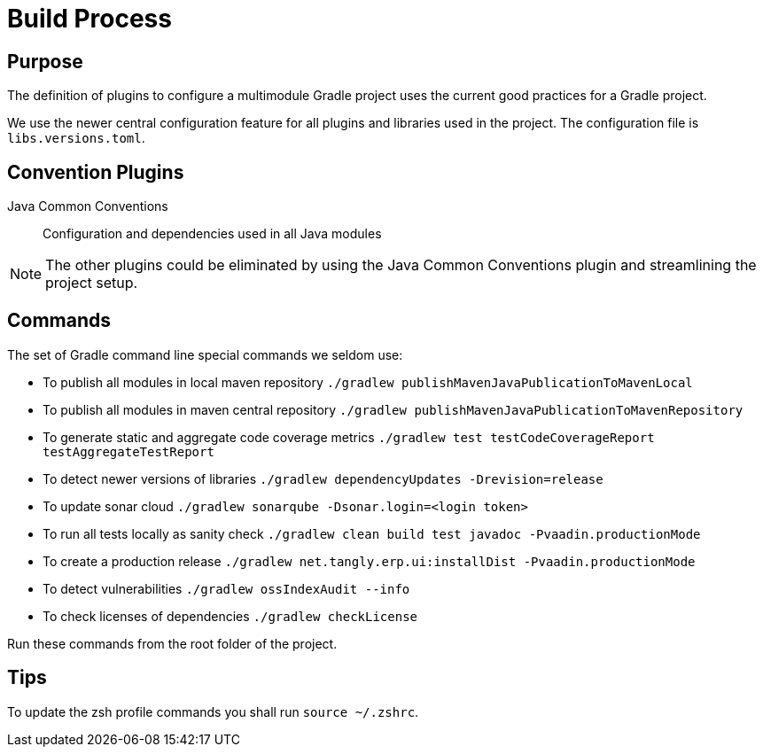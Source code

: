 = Build Process

== Purpose

The definition of plugins to configure a multimodule Gradle project uses the current good practices for a Gradle project.

We use the newer central configuration feature for all plugins and libraries used in the project.
The configuration file is `libs.versions.toml`.

== Convention Plugins

Java Common Conventions::
Configuration and dependencies used in all Java modules

[NOTE]
====
The other plugins could be eliminated by using the Java Common Conventions plugin and streamlining the project setup.
====

== Commands

The set of Gradle command line special commands we seldom use:

* To publish all modules in local maven repository `./gradlew publishMavenJavaPublicationToMavenLocal`
* To publish all modules in maven central repository `./gradlew publishMavenJavaPublicationToMavenRepository`
* To generate static and aggregate code coverage metrics `./gradlew test testCodeCoverageReport testAggregateTestReport`
* To detect newer versions of libraries `./gradlew dependencyUpdates -Drevision=release`
* To update sonar cloud `./gradlew sonarqube -Dsonar.login=<login token>`
* To run all tests locally as sanity check `./gradlew clean build test javadoc -Pvaadin.productionMode`
* To create a production release `./gradlew net.tangly.erp.ui:installDist -Pvaadin.productionMode`
* To detect vulnerabilities `./gradlew ossIndexAudit --info`
* To check licenses of dependencies `./gradlew checkLicense`

Run these commands from the root folder of the project.

== Tips

To update the zsh profile commands you shall run `source ~/.zshrc`.
